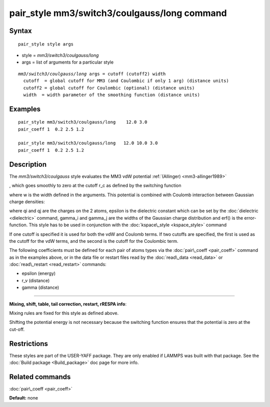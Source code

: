 .. index:: pair\_style mm3/switch3/coulgauss/long

pair\_style mm3/switch3/coulgauss/long command
==============================================

Syntax
""""""


.. parsed-literal::

   pair_style style args

* style = *mm3/switch3/coulgauss/long*
* args = list of arguments for a particular style


.. parsed-literal::

     *mm3/switch3/coulgauss/long* args = cutoff (cutoff2) width
       cutoff  = global cutoff for MM3 (and Coulombic if only 1 arg) (distance units)
       cutoff2 = global cutoff for Coulombic (optional) (distance units)
       width  = width parameter of the smoothing function (distance units)

Examples
""""""""


.. parsed-literal::

   pair_style mm3/switch3/coulgauss/long    12.0 3.0
   pair_coeff 1  0.2 2.5 1.2

   pair_style mm3/switch3/coulgauss/long   12.0 10.0 3.0
   pair_coeff 1  0.2 2.5 1.2

Description
"""""""""""

The *mm3/switch3/coulgauss* style evaluates the MM3
vdW potential :ref:`(Allinger) <mm3-allinger1989>`

.. image:: Eqs/pair_mm3_switch3.jpg
   :align: center

, which goes smoothly to zero at the cutoff r\_c as defined
by the switching function

.. image:: Eqs/pair_switch3.jpg
   :align: center

where w is the width defined in the arguments. This potential
is combined with Coulomb interaction between Gaussian charge densities:

.. image:: Eqs/pair_coulgauss.jpg
   :align: center

where qi and qj are the
charges on the 2 atoms, epsilon is the dielectric constant which
can be set by the :doc:`dielectric <dielectric>` command, gamma\_i and gamma\_j
are the widths of the Gaussian charge distribution and erf() is the error-function.
This style has to be used in conjunction with the :doc:`kspace\_style <kspace_style>` command

If one cutoff is specified it is used for both the vdW and Coulomb
terms.  If two cutoffs are specified, the first is used as the cutoff
for the vdW terms, and the second is the cutoff for the Coulombic term.

The following coefficients must be defined for each pair of atoms
types via the :doc:`pair\_coeff <pair_coeff>` command as in the examples
above, or in the data file or restart files read by the
:doc:`read\_data <read_data>` or :doc:`read\_restart <read_restart>`
commands:

* epsilon (energy)
* r\_v (distance)
* gamma (distance)


----------


**Mixing, shift, table, tail correction, restart, rRESPA info**\ :

Mixing rules are fixed for this style as defined above.

Shifting the potential energy is not necessary because the switching
function ensures that the potential is zero at the cut-off.

Restrictions
""""""""""""


These styles are part of the USER-YAFF package.  They are only
enabled if LAMMPS was built with that package.  See the :doc:`Build package <Build_package>` doc page for more info.

Related commands
""""""""""""""""

:doc:`pair\_coeff <pair_coeff>`

**Default:** none


.. _lws: http://lammps.sandia.gov
.. _ld: Manual.html
.. _lc: Commands_all.html

